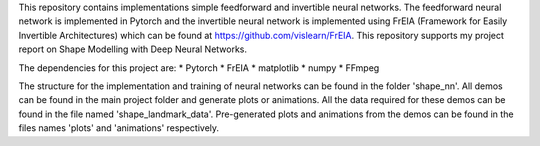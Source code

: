 This repository contains implementations simple feedforward and invertible neural networks. 
The feedforward neural network is implemented in Pytorch and the invertible neural network is implemented using FrEIA (Framework for Easily Invertible Architectures) which can be found at https://github.com/vislearn/FrEIA.
This repository supports my project report on Shape Modelling with Deep Neural Networks.

The dependencies for this project are:
* Pytorch
* FrEIA
* matplotlib
* numpy
* FFmpeg

The structure for the implementation and training of neural networks can be found in the folder 'shape_nn'.
All demos can be found in the main project folder and generate plots or animations. 
All the data required for these demos can be found in the file named 'shape_landmark_data'.
Pre-generated plots and animations from the demos can be found in the files names 'plots' and 'animations' respectively.